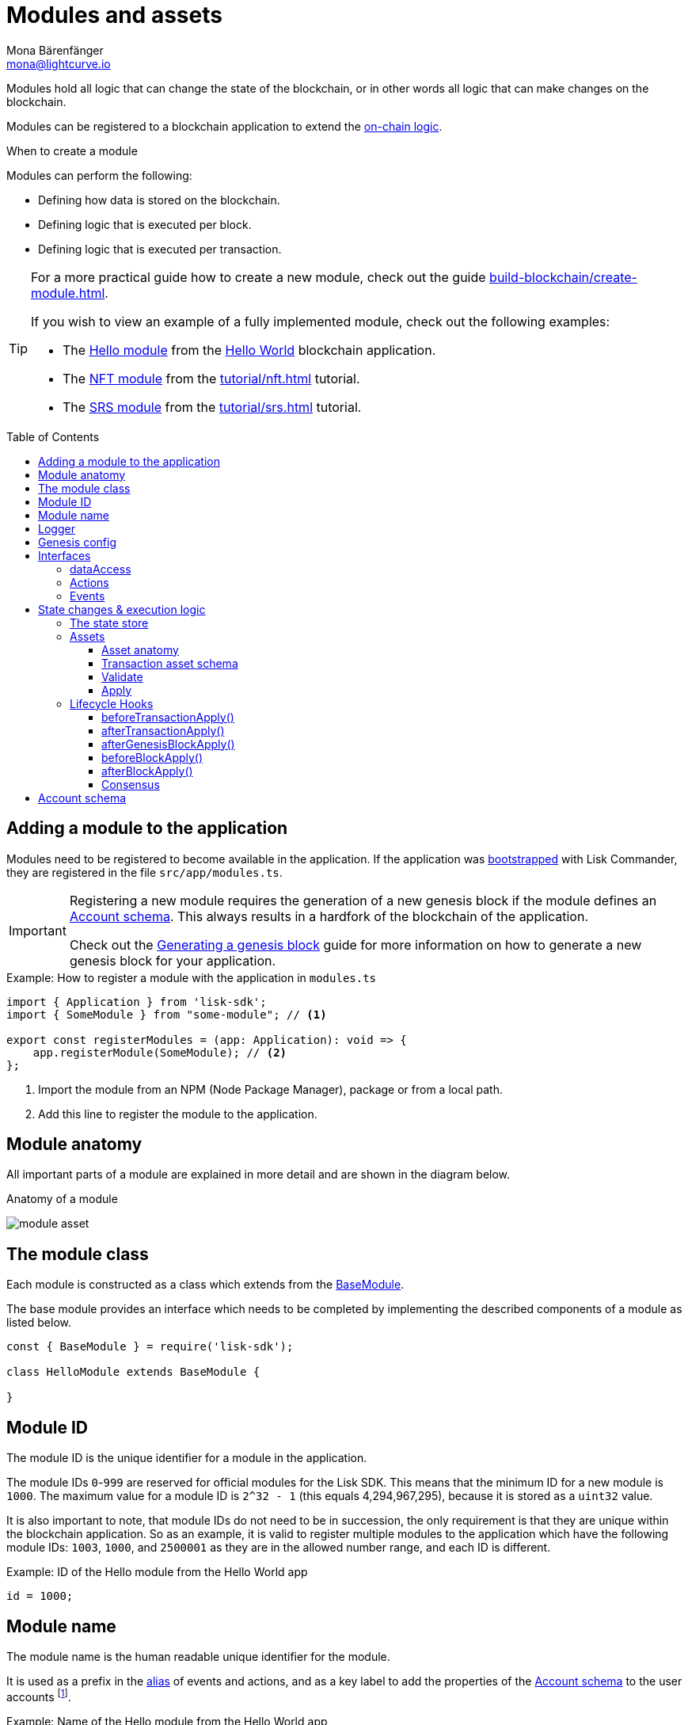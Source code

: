 = Modules and assets
Mona Bärenfänger <mona@lightcurve.io>
//Settings
:toc: preamble
:toclevels: 4
:idprefix:
:idseparator: -
:imagesdir: ../../assets/images
:docs_sdk: lisk-sdk::
// URLs
:url_github_hello_module: https://github.com/LiskHQ/lisk-sdk-examples/blob/development/tutorials/hello-world/blockchain_app/hello_module/hello_module.js
:url_github_nft_module: https://github.com/LiskHQ/lisk-sdk-examples/blob/development/tutorials/nft/blockchain_app/nft_module/index.js
:url_github_srs_module: https://github.com/LiskHQ/lisk-sdk-examples/blob/development/tutorials/social-recovery/blockchain_app/srs_module/index.js
// Project URLs
:url_advanced_architecture_defaultapp: understand-blockchain/architecture.adoc#application
:url_advanced_architecture_genesisblock: understand-blockchain/architecture.adoc#genesis-block
:url_advanced_architecture_lifecycle: understand-blockchain/block-life-cycle.adoc
:url_advanced_communication: api/lisk-node-rpc.adoc
:url_advanced_communication_alias: {url_advanced_communication}#alias
:url_advanced_communication_interfaces: {url_advanced_communication}#interfaces
:url_advanced_communication_invoke_actions: {url_advanced_communication}#how-to-invoke-actions
:url_advanced_communication_publishsubscribe: {url_advanced_communication}#how-to-publish-and-subscribe-to-events
:url_advanced_communication_moduleschannel: {url_advanced_communication}#channel-for-modules
:url_reducerhandler: understand-blockchain/reducers.adoc#reducerhandler
:url_advanced_schemas: understand-blockchain/codec-schema.adoc
:url_guides_asset: build-blockchain/create-asset.adoc
:url_guides_genesis: build-blockchain/create-genesis-block.adoc
:url_guides_module: build-blockchain/create-module.adoc
:url_guides_setup: build-blockchain/create-blockchain-app.adoc
:url_intro_bapps_onchain: understand-blockchain/index.adoc#on-chain-logic
:url_intro_bapps_defaultmodules: understand-blockchain/index.adoc#default-modules
:url_intro_plugins: understand-blockchain/plugins.adoc
:url_protocol_accounts: understand-blockchain/lisk-protocol/accounts.adoc
:url_protocol_accounts_delegate: understand-blockchain/lisk-protocol/transactions.adoc#delegate
:url_protocol_accounts_multisignature: understand-blockchain/lisk-protocol/transactions.adoc#multisignature
:url_protocol_accounts_transfer: understand-blockchain/lisk-protocol/transactions.adoc#transfer
:url_protocol_accounts_unlock: understand-blockchain/lisk-protocol/transactions.adoc#unlock
:url_protocol_accounts_vote: understand-blockchain/lisk-protocol/transactions.adoc#vote
:url_protocol_accounts_pom: understand-blockchain/lisk-protocol/transactions.adoc#pom
:url_references_framework_baseasset: {docs_sdk}references/framework-class-interfaces.adoc#the-baseasset
:url_references_framework_basemodule: {docs_sdk}references/framework-class-interfaces.adoc#the-basemodule
:url_references_dpos_module: {docs_sdk}modules/dpos-module.adoc
:url_references_keys_module: {docs_sdk}modules/keys-module.adoc
:url_references_token_module: {docs_sdk}modules/token-module.adoc
:url_guides_setup_helloapp: {url_guides_setup}#the-hello-world-application
:url_tutorials_nft: tutorial/nft.adoc
:url_tutorials_srs: tutorial/srs.adoc
:url_active_delegate: glossary.adoc#active-delegate
:url_understand_reducers: understand-blockchain/reducers.adoc

Modules hold all logic that can change the state of the blockchain, or in other words all logic that can make changes on the blockchain.

Modules can be registered to a blockchain application to extend the xref:{url_intro_bapps_onchain}[on-chain logic].

.When to create a module
****
Modules can perform the following:

* Defining how data is stored on the blockchain.
* Defining logic that is executed per block.
* Defining logic that is executed per transaction.
****

[TIP]

====
For a more practical guide how to create a new module, check out the guide xref:{url_guides_module}[].

If you wish to view an example of a fully implemented module, check out the following examples:

* The {url_github_hello_module}[Hello module] from the xref:{url_guides_setup_helloapp}[Hello World] blockchain application.
* The {url_github_nft_module}[NFT module] from the xref:{url_tutorials_nft}[] tutorial.
* The {url_github_srs_module}[SRS module] from the xref:{url_tutorials_srs}[] tutorial.
====

== Adding a module to the application

Modules need to be registered to become available in the application.
If the application was xref:{url_guides_setup}[bootstrapped] with Lisk Commander, they are registered in the file `src/app/modules.ts`.

[IMPORTANT]
====
Registering a new module requires the generation of a new genesis block if the module defines an <<account-schema>>.
This always results in a hardfork of the blockchain of the application.

Check out the xref:{url_guides_genesis}[Generating a genesis block] guide for more information on how to generate a new genesis block for your application.
====

.Example: How to register a module with the application in `modules.ts`
[source,typescript]
----
import { Application } from 'lisk-sdk';
import { SomeModule } from "some-module"; // <1>

export const registerModules = (app: Application): void => {
    app.registerModule(SomeModule); // <2>
};
----

<1> Import the module from an NPM (Node Package Manager), package or from a local path.
<2> Add this line to register the module to the application.

== Module anatomy

All important parts of a module are explained in more detail and are shown in the diagram below.

.Anatomy of a module
image:intro/module-asset.png[]

== The module class

Each module is constructed as a class which extends from the xref:{url_references_framework_basemodule}[BaseModule].

The base module provides an interface which needs to be completed by implementing the described components of a module as listed below.

[source,js]
----
const { BaseModule } = require('lisk-sdk');

class HelloModule extends BaseModule {

}
----

== Module ID

The module ID is the unique identifier for a module in the application.

The module IDs `0`-`999` are reserved for official modules for the Lisk SDK.
This means that the minimum ID for a new module is `1000`.
The maximum value for a module ID is `2^32 - 1` (this equals 4,294,967,295), because it is stored as a `uint32` value.

It is also important to note, that module IDs do not need to be in succession, the only requirement is that they are unique within the blockchain application.
So as an example, it is valid to register multiple modules to the application which have the following module IDs: `1003`, `1000`, and `2500001` as they are in the allowed number range, and each ID is different.

.Example: ID of the Hello module from the Hello World app
[source,js]
----
id = 1000;
----

== Module name

The module name is the human readable unique identifier for the module.

It is used as a prefix in the xref:{url_advanced_communication_alias}[alias] of events and actions, and as a key label to add the properties of the <<account-schema>> to the user accounts footnote:account_footnote[For more information about accounts, check the xref:{url_protocol_accounts}[] page of the Lisk protocol.].

.Example: Name of the Hello module from the Hello World app
[source,js]
----
name = 'hello';
----

== Logger

The logger is accessible inside of a module under `this._logger`.
As the name suggests, the logger creates log messages for the module for the different log levels:

* trace
* debug
* info
* warn
* error
* fatal

[source,js]
----
this._logger.debug(nextRound, 'Updating delegate list for');
----

The logger expects 2 arguments:

. Data of the log message (object).
. Message of the log message (string).

== Genesis config

The genesis configuration is accessible in a module under the variable `this.config`.

[source,js]
----
console.log(this.config.blockTime);
// 10
----

== Interfaces
Modules can expose interfaces (<<actions>>, and <<events>>), which allow other components of the application to interact with the module.

<<actions>> and <<events>> are exposed to xref:{url_intro_plugins}[] and to external services.

TIP: View the "Interfaces" section of the xref:{url_advanced_communication_interfaces}[Communication] page to see an overview about the different interfaces and their accessibility in modules, plugins, and external services.

=== dataAccess

Use the property `this._dataAccess` to access data from the blockchain in the module.

TIP: Updating and changing of data on the blockchain is only allowed inside of <<assets>> and <<lifecycle-hooks>> via <<the-state-store>>.

[source,js]
----
const res = await this._dataAccess.getChainState('hello:helloCounter');
----

[NOTE]
====
The data is encoded in the database, therefore it needs to be decoded after receiving it with `this._dataAccess`.

For more information about this topic, check out the xref:{url_advanced_schemas}[] page.
====

The following functions are available via `this._dataAccess`:

[source,js]
----
export interface BaseModuleDataAccess {
	getChainState(key: string): Promise<Buffer | undefined>;
	getAccountByAddress<T>(address: Buffer): Promise<Account<T>>;
	getLastBlockHeader(): Promise<BlockHeader>;
}
----

=== Actions

Actions are functions which can be xref:{url_advanced_communication_invoke_actions}[invoked] via Remote-Procedure-Calls (RPC) by plugins and external services, to request data from the module.

.Example: Actions of the Hello module from the Hello World app
[source,js]
----
actions = {
    amountOfHellos: async () => {
        const res = await this._dataAccess.getChainState(CHAIN_STATE_HELLO_COUNTER);
        const count = codec.decode(
            helloCounterSchema,
            res
        );
        return count;
    },
};
----

=== Events

Events are xref:{url_advanced_communication_moduleschannel}[published] by the module on relevant occasions.
Plugins and external services can xref:{url_advanced_communication_publishsubscribe}[subscribe] to these events and as a result, they will be notified immediately every time a new event is published.

.Example: Events of the Hello module from the Hello World app
[source,js]
----
events = ['newHello'];
----

== State changes & execution logic

The parts which contain the logic to perform state mutation on the blockchain are possibly the most important part of the module, as they define the underlying business logic and general behavior of a module.

It is possible to change the state of the blockchain in the xref:{url_understand_reducers}[], <<lifecycle-hooks>> or <<assets>> of a module.

IMPORTANT: All of the logic implemented in a module / asset must be “deterministic” and executable within the block time.

=== The state store

The `stateStore` is used to mutate the state of the blockchain data, or to retrieve data from the blockchain.

Inside of a module, the `stateStore` is available for xref:{url_understand_reducers}[], <<assets>> and all <<lifecycle-hooks>>.

.Interface of `stateStore`
[source,typescript]
----
interface StateStore {
	readonly account: {
		get<T = AccountDefaultProps>(address: Buffer): Promise<Account<T>>;
		getOrDefault<T = AccountDefaultProps>(address: Buffer): Promise<Account<T>>;
		set<T = AccountDefaultProps>(address: Buffer, updatedElement: Account<T>): Promise<void>;
		del(address: Buffer): Promise<void>;
	};
	readonly chain: {
		lastBlockHeaders: ReadonlyArray<BlockHeader>;
		lastBlockReward: bigint;
		networkIdentifier: Buffer;
		get(key: string): Promise<Buffer | undefined>;
		set(key: string, value: Buffer): Promise<void>;
	};
}
----

=== Assets

Assets are responsible for executing logic that introduces state changes on the blockchain, based on input parameters which are provided by the users as transactions.

A blockchain application can accept many different kinds of transactions, depending on its use case.
Every transaction type is handled by a specific <<assets,asset>> of a module in the application.
The xref:{url_advanced_architecture_defaultapp}[default application] already supports the following transactions:

* xref:{url_references_token_module}[]: xref:{url_protocol_accounts_transfer}[Token transfer]
* xref:{url_references_dpos_module}[]:
** xref:{url_protocol_accounts_delegate}[Delegate registration]
** xref:{url_protocol_accounts_vote}[Vote delegate]
** xref:{url_protocol_accounts_unlock}[Unlock token]
** xref:{url_protocol_accounts_pom}[Delegate misbehavior report]
* xref:{url_references_keys_module}[]: xref:{url_protocol_accounts_multisignature}[Multisignature group registration]

To add support for a new transaction to the application, it is required to implement a new asset and to add the asset to a module.

.Example: Assets of the Hello module from the Hello World app
[source,js]
----
transactionAssets = [ new HelloAsset() ];
----

TIP: To learn how to create a new asset, check out the xref:{url_guides_asset}[] guide.

==== Asset anatomy

Each asset is constructed as a class which extends from the xref:{url_references_framework_baseasset}[BaseAsset].

The base asset provides an interface which needs to be completed by implementing the described components of an asset which are shown in the diagram below.

image::intro/asset.png[]

==== Transaction asset schema

The asset schema defines the *custom data structure of the transaction*.

It defines which properties are required in the transaction asset, and also which data types are to be expected.

If a transaction object does not match the corresponding schema, the transaction will not be accepted by the node.

Asset schemas are defined in a modified JSON schema.
For more information about this topic, check out the xref:{url_advanced_schemas}[] page.

.Example of an asset schema
[source,js]
----
schema = {
    $id: 'lisk/hello/asset', // <1>
    type: 'object',
    required: ["helloString"], // <2>
    properties: { // <3>
        helloString: {
            dataType: 'string',
            fieldNumber: 1,
        },
    }
};
----

<1> The ID under which assets are saved in the database.
Must be unique.
<2> All properties of the asset must be defined as required.
<3> Contains the properties of the transaction asset.

==== Validate

As the name suggests, the `validate()` function validates the posted transaction data to check that it contains the expected format.

The following variables are available inside the `validate()` function:

* `asset`: The custom data of the transaction (defined in <<transaction-asset-schema>>), posted to the node.
* `transaction`: The complete transaction object which was posted to the node.

If the function throws any errors, the transaction will not be applied by the node.

If the function does not throw any errors, the transaction will passed to the `apply()` function.

.Example: validate() function of the CreateNFT asset of the NFT example app
[source,js]
----
validate({asset}) {
    if (asset.name === "Mewtwo") {
        throw new Error("Illegal NFT name: Mewtwo");
    }
};
----

==== Apply

The `apply()` function of an asset applies the desired business logic on the blockchain, based on the data posted in the transaction.

The following variables are available inside the `apply()` function:

* `asset`: The custom data of the transaction (defined in <<transaction-asset-schema>>), posted to the node.
* `stateStore`: See <<the-state-store>>.
* `reducerHandler`: See xref:{url_reducerhandler}[reducerHandler].
* `transaction`: The complete transaction object which was posted to the node.

.Example: apply() function of the Hello asset of the Hello World example app
[source,js]
----
async apply({ asset, stateStore, reducerHandler, transaction }) {
    // Get sender account details
    const senderAddress = transaction.senderAddress;
    const senderAccount = await stateStore.account.get(senderAddress);
    // Add the hello string to the sender account
    senderAccount.hello.helloMessage = asset.helloString;
    stateStore.account.set(senderAccount.address, senderAccount);
    // Get the hello counter and decode it
    let counterBuffer = await stateStore.chain.get(
        CHAIN_STATE_HELLO_COUNTER
    );
    let counter = codec.decode(
        helloCounterSchema,
        counterBuffer
    );
    // Increment the hello counter by +1
    counter.helloCounter++;
    // Save the updated counter on the chain
    await stateStore.chain.set(
        CHAIN_STATE_HELLO_COUNTER,
        codec.encode(helloCounterSchema, counter)
    );
}
----

=== Lifecycle Hooks

Lifecycle hooks allow the execution of logic at specific moments in the xref:{url_advanced_architecture_lifecycle}[] of the application.

image::intro/lifecycle-hooks.png[]

.Example: afterTransactionApply() of the Hello module from the Hello World app
[source,js]
----
async afterTransactionApply({transaction, stateStore, reducerHandler}) {
  // If the transaction is a hello transaction
  if (transaction.moduleID === this.id && transaction.assetID === HelloAssetID) {
    // Decode the transaction asset
    const helloAsset = codec.decode(
      helloAssetSchema,
      transaction.asset
    );

    // And publish a new hello:newHello event,
    // including the latest hello message and the sender.
    this._channel.publish('hello:newHello', {
      sender: transaction._senderAddress.toString('hex'),
      hello: helloAsset.helloString
    });
  }
};
----

==== beforeTransactionApply()
This hook is applied before each transaction.

The following variables are available inside this hook:

* `transaction`: The complete transaction object which was posted to the node.
* `stateStore`: See <<the-state-store>>.
* `reducerHandler`: See xref:{url_reducerhandler}[reducerHandler].
* `this._channel`: See xref:{url_advanced_communication_moduleschannel}[Channel for modules].

==== afterTransactionApply()
This hook is applied after each transaction.

The following variables are available inside this hook:

* `transaction`: The complete transaction object which was posted to the node.
* `stateStore`: See <<the-state-store>>.
* `reducerHandler`: See xref:{url_reducerhandler}[reducerHandler].
* `this._channel`: See xref:{url_advanced_communication_moduleschannel}[Channel for modules].

==== afterGenesisBlockApply()
This hook is applied after the genesis block.

The following variables are available inside this hook:

* `genesisBlock`: The xref:{url_advanced_architecture_genesisblock}[genesis block] of the application.
* `stateStore`: See <<the-state-store>>.
* `reducerHandler`: See xref:{url_reducerhandler}[reducerHandler].
* `this._channel`: See xref:{url_advanced_communication_moduleschannel}[Channel for modules].

==== beforeBlockApply()
This hook is applied before each block.

The following variables are available inside this hook:

* `block`: The block before it is applied on the blockchain.
* `stateStore`: See <<the-state-store>>.
* `reducerHandler`: See xref:{url_reducerhandler}[reducerHandler].
* `this._channel`: See xref:{url_advanced_communication_moduleschannel}[Channel for modules].

==== afterBlockApply()
This hook is applied after each block.

The following variables are available inside this hook:

* `block`: The block after it is applied on the blockchain.
* `stateStore`: See <<the-state-store>>.
* `reducerHandler`: See xref:{url_reducerhandler}[reducerHandler].
* `this._channel`: See xref:{url_advanced_communication_moduleschannel}[Channel for modules].
* `consensus`: See <<consensus>>.

==== Consensus

`consensus` offers different consensus related functions to get and set the list of xref:{url_active_delegate}[active delegates], and to get the finalized height of the blockchain.

.consensus interface
[source,typescript]
----
{
	getDelegates: () => Promise<Delegate[]>; // <1>
	updateDelegates: (delegates: Delegate[]) => Promise<void>; // <2>
	getFinalizedHeight: () => number; // <3>
}
----

<1> Get a list of the actively forging delegates in the current round.
<2> Update the list of delegates for the current round.
<3> Returns the currently finalized height of the blockchain.

== Account schema

The account schema allows a module to store module-specific data in the user accounts footnote:account_footnote[].

The definition of this schema is totally flexible and it is possible to define very complex data structures as well if necessary.

Account schemas are defined in a modified JSON schema.
For more information about this topic, check out the xref:{url_advanced_schemas}[] page.

.Example: Account schema of the Hello module from the Hello World app
[source,js]
----
accountSchema = {
    type: 'object',
    properties: {
        helloMessage: {
            fieldNumber: 1,
            dataType: 'string',
        },
    },
    default: {
        helloMessage: '',
    },
};
----

The defined properties in the account schema will be available for every user account.
They will be grouped under a key named after the <<module-name>>.

If a module with the module name `hello` is registered in a xref:{url_advanced_architecture_defaultapp}[default application] with the above example of an account schema, the user accounts would appear as shown below:

NOTE: The properties `token`, `sequence`, `keys`, and `dpos` exist in the user account, as the blockchain application already has several modules xref:{url_intro_bapps_defaultmodules}[registered by default].

.Example user account
[source,js]
----
{
  "address": "ae6fff8b9c9c3a8b38193d2186638f684d64d887",
  "token": {
    "balance": "20000000000"
  },
  "sequence": {
    "nonce": "0"
  },
  "keys": {
    "numberOfSignatures": 0,
    "mandatoryKeys": [],
    "optionalKeys": []
  },
  "dpos": {
    "delegate": {
      "username": "",
      "pomHeights": [],
      "consecutiveMissedBlocks": 0,
      "lastForgedHeight": 0,
      "isBanned": false,
      "totalVotesReceived": "0"
    },
    "sentVotes": [],
    "unlocking": []
  },
  "hello": {
    "helloMessage": ""
  }
}
----

